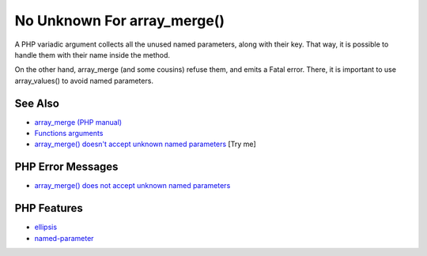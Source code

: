 .. _no-unknown-for-array_merge():

No Unknown For array_merge()
----------------------------

.. meta::
	:description:
		No Unknown For array_merge(): A PHP variadic argument collects all the unused named parameters, along with their key.
	:twitter:card: summary_large_image
	:twitter:site: @exakat
	:twitter:title: No Unknown For array_merge()
	:twitter:description: No Unknown For array_merge(): A PHP variadic argument collects all the unused named parameters, along with their key
	:twitter:creator: @exakat
	:twitter:image:src: https://php-tips.readthedocs.io/en/latest/_images/no_unknown_for_array_merge.png
	:og:image: https://php-tips.readthedocs.io/en/latest/_images/no_unknown_for_array_merge.png
	:og:title: No Unknown For array_merge()
	:og:type: article
	:og:description: A PHP variadic argument collects all the unused named parameters, along with their key
	:og:url: https://php-tips.readthedocs.io/en/latest/tips/no_unknown_for_array_merge.html
	:og:locale: en

.. raw:: html

	<script type="application/ld+json">{"@context":"https:\/\/schema.org","@graph":[{"@type":"WebPage","@id":"https:\/\/php-tips.readthedocs.io\/en\/latest\/tips\/no_unknown_for_array_merge.html","url":"https:\/\/php-tips.readthedocs.io\/en\/latest\/tips\/no_unknown_for_array_merge.html","name":"No Unknown For array_merge()","isPartOf":{"@id":"https:\/\/www.exakat.io\/"},"datePublished":"Mon, 04 Aug 2025 19:56:12 +0000","dateModified":"Mon, 04 Aug 2025 19:56:12 +0000","description":"A PHP variadic argument collects all the unused named parameters, along with their key","inLanguage":"en-US","potentialAction":[{"@type":"ReadAction","target":["https:\/\/php-tips.readthedocs.io\/en\/latest\/tips\/no_unknown_for_array_merge.html"]}]},{"@type":"WebSite","@id":"https:\/\/www.exakat.io\/","url":"https:\/\/www.exakat.io\/","name":"Exakat","description":"Smart PHP static analysis","inLanguage":"en-US"}]}</script>

A PHP variadic argument collects all the unused named parameters, along with their key.  That way, it is possible to handle them with their name inside the method.

On the other hand, array_merge (and some cousins) refuse them, and emits a Fatal error. There, it is important to use array_values() to avoid named parameters.

.. image:: ../images/no_unknown_for_array_merge.png

See Also
________

* `array_merge (PHP manual) <hhttps://www.php.net/array_merge>`_
* `Functions arguments <https://www.php.net/manual/en/functions.arguments.php>`_
* `array_merge() doesn't accept unknown named parameters <https://3v4l.org/miPmk>`_ [Try me]


PHP Error Messages
__________________

* `array_merge() does not accept unknown named parameters <https://php-errors.readthedocs.io/en/latest/messages/array_merge%28%29-does-not-accept-unknown-named-parameters.html>`_



PHP Features
____________

* `ellipsis <https://php-dictionary.readthedocs.io/en/latest/dictionary/ellipsis.ini.html>`_

* `named-parameter <https://php-dictionary.readthedocs.io/en/latest/dictionary/named-parameter.ini.html>`_


